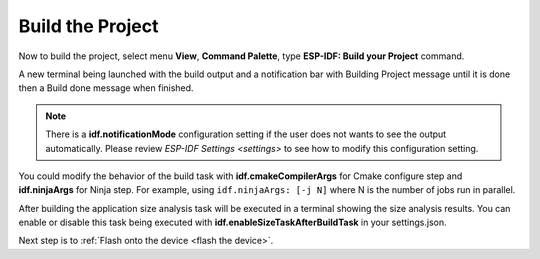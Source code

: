 .. _build the project:

Build the Project
===============================

Now to build the project, select menu **View**, **Command Palette**, type **ESP-IDF: Build your Project** command. 

A new terminal being launched with the build output and a notification bar with Building Project message until it is done then a Build done message when finished. 

.. image:: ../../media/tutorials/basic_use/build.png

.. note::
  There is a **idf.notificationMode** configuration setting if the user does not wants to see the output automatically. Please review `ESP-IDF Settings <settings>` to see how to modify this configuration setting.

You could modify the behavior of the build task with **idf.cmakeCompilerArgs** for Cmake configure step and **idf.ninjaArgs** for Ninja step. For example, using ``idf.ninjaArgs: [-j N]`` where N is the number of jobs run in parallel.

After building the application size analysis task will be executed in a terminal showing the size analysis results.  You can enable or disable this task being executed with **idf.enableSizeTaskAfterBuildTask** in your settings.json.

.. image:: ../../media/tutorials/basic_use/size_terminal.png

Next step is to :ref:`Flash onto the device <flash the device>`.
